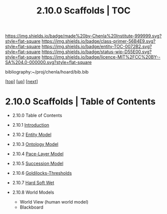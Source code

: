 #   -*- mode: org; fill-column: 60 -*-
#+STARTUP: showall
#+TITLE:   2.10.0 Scaffolds | TOC

[[https://img.shields.io/badge/made%20by-Chenla%20Institute-999999.svg?style=flat-square]] 
[[https://img.shields.io/badge/class-primer-56B4E9.svg?style=flat-square]]
[[https://img.shields.io/badge/entity-TOC-0072B2.svg?style=flat-square]]
[[https://img.shields.io/badge/status-wip-D55E00.svg?style=flat-square]]
[[https://img.shields.io/badge/licence-MIT%2FCC%20BY--SA%204.0-000000.svg?style=flat-square]]

bibliography:~/proj/chenla/hoard/bib.bib

[[[../../index.org][top]]] [[[../index.org][up]]] [[[./02-entities.org][next]]]

* 2.10.0 Scaffolds | Table of Contents
:PROPERTIES:
:CUSTOM_ID:
:Name:     /home/deerpig/proj/chenla/warp/02/10/index.org
:Created:  2018-04-20T18:54@Prek Leap (11.642600N-104.919210W)
:ID:       e03a3710-c196-44d1-b2db-189b62917574
:VER:      577497317.455492393
:GEO:      48P-491193-1287029-15
:BXID:     proj:UXY6-8164
:Class:    primer
:Entity:   toc
:Status:   wip
:Licence:  MIT/CC BY-SA 4.0
:END:

  - 2.10.0 Table of Contents 
  - 2.10.1 [[./intro.org][Introduction]]
  - 2.10.2 [[./02-entities.org][Entity Model]]
  - 2.10.3 [[./03-ontologies.org][Ontology Model]]
  - 2.10.4 [[./04-pace-layers.org][Pace-Layer Model]]
  - 2.10.5 [[./05-succession-model.org][Succession Model]]
  - 2.10.6 [[./06-goldilocks.org][Goldilocks-Thresholds]]
  - 2.10.7 [[./07-hard-soft-wet.org][Hard Soft Wet]]

  - 2.10.8 World Models
    - World View (human world model)
    - Blackboard
